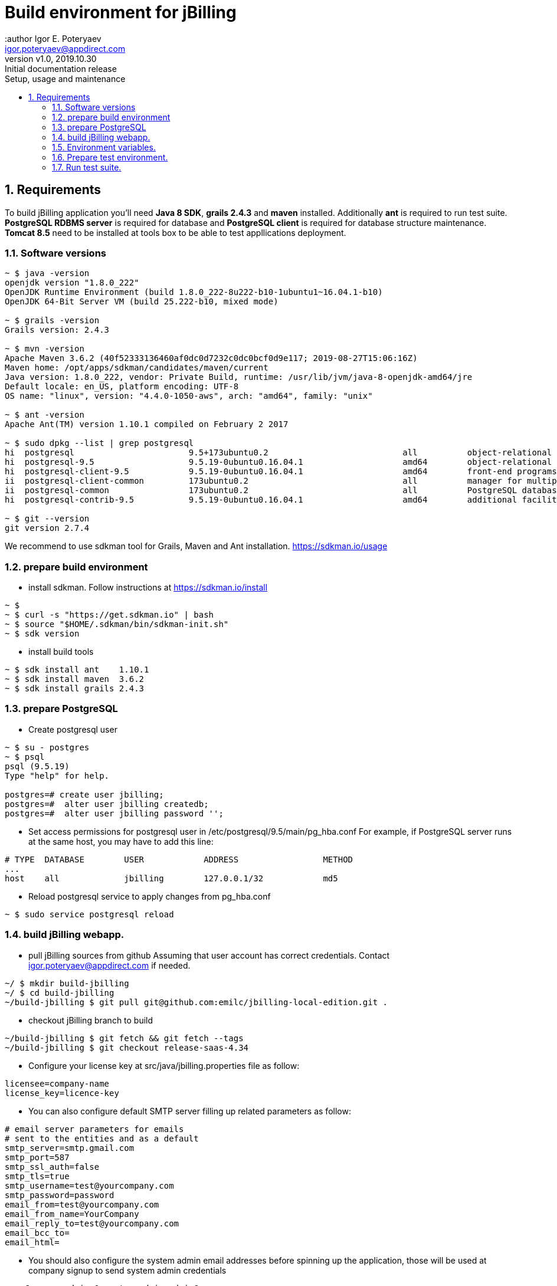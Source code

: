 = Build environment for jBilling
:author Igor E. Poteryaev
:email:  igor.poteryaev@appdirect.com
:revnumber: v1.0
:revdate:   2019.10.30
:revremark: Initial documentation release
:sectnums:
:toc: left
:toclevels: 4
:toc-title: Setup, usage and maintenance
:experimental:
:description: User documentation
:keywords: jBilling, sdkman, JDK

== Requirements

To build jBilling application you'll need *Java 8 SDK*, *grails 2.4.3* and *maven* installed.
Additionally *ant* is required to run test suite.
*PostgreSQL RDBMS server* is required for database and *PostgreSQL client* is required for database structure maintenance.
*Tomcat 8.5* need to be installed at tools box to be able to test appllications deployment.

=== Software versions

[source,bash]
----
~ $ java -version
openjdk version "1.8.0_222"
OpenJDK Runtime Environment (build 1.8.0_222-8u222-b10-1ubuntu1~16.04.1-b10)
OpenJDK 64-Bit Server VM (build 25.222-b10, mixed mode)

~ $ grails -version
Grails version: 2.4.3

~ $ mvn -version
Apache Maven 3.6.2 (40f52333136460af0dc0d7232c0dc0bcf0d9e117; 2019-08-27T15:06:16Z)
Maven home: /opt/apps/sdkman/candidates/maven/current
Java version: 1.8.0_222, vendor: Private Build, runtime: /usr/lib/jvm/java-8-openjdk-amd64/jre
Default locale: en_US, platform encoding: UTF-8
OS name: "linux", version: "4.4.0-1050-aws", arch: "amd64", family: "unix"

~ $ ant -version
Apache Ant(TM) version 1.10.1 compiled on February 2 2017

~ $ sudo dpkg --list | grep postgresql
hi  postgresql                       9.5+173ubuntu0.2                           all          object-relational SQL database (supported version)
hi  postgresql-9.5                   9.5.19-0ubuntu0.16.04.1                    amd64        object-relational SQL database, version 9.5 server
hi  postgresql-client-9.5            9.5.19-0ubuntu0.16.04.1                    amd64        front-end programs for PostgreSQL 9.5
ii  postgresql-client-common         173ubuntu0.2                               all          manager for multiple PostgreSQL client versions
ii  postgresql-common                173ubuntu0.2                               all          PostgreSQL database-cluster manager
hi  postgresql-contrib-9.5           9.5.19-0ubuntu0.16.04.1                    amd64        additional facilities for PostgreSQL

~ $ git --version
git version 2.7.4
----

We recommend to use sdkman tool for Grails, Maven and Ant installation. https://sdkman.io/usage

=== prepare build environment

* install sdkman.
Follow instructions at https://sdkman.io/install
[source,bash]
----
~ $ 
~ $ curl -s "https://get.sdkman.io" | bash
~ $ source "$HOME/.sdkman/bin/sdkman-init.sh"
~ $ sdk version
----

* install build tools
[source,bash]
----
~ $ sdk install ant    1.10.1
~ $ sdk install maven  3.6.2
~ $ sdk install grails 2.4.3
----

=== prepare PostgreSQL

* Create postgresql user
[source,bash]
----
~ $ su - postgres
~ $ psql
psql (9.5.19)
Type "help" for help.

postgres=# create user jbilling;
postgres=#  alter user jbilling createdb;
postgres=#  alter user jbilling password '';
----

* Set access permissions for postgresql user in /etc/postgresql/9.5/main/pg_hba.conf
For example, if PostgreSQL server runs at the same host, you may have to add this line:
[source,bash]
----
# TYPE  DATABASE        USER            ADDRESS                 METHOD
...
host    all             jbilling        127.0.0.1/32            md5
----
* Reload postgresql service to apply changes from pg_hba.conf
[source,bash]
----
~ $ sudo service postgresql reload
----

=== build jBilling webapp.

* pull jBilling sources from github
Assuming that user account has correct credentials. Contact igor.poteryaev@appdirect.com if needed.
[source,bash]
----
~/ $ mkdir build-jbilling
~/ $ cd build-jbilling
~/build-jbilling $ git pull git@github.com:emilc/jbilling-local-edition.git .
----

* checkout jBilling branch to build
[source,bash]
----
~/build-jbilling $ git fetch && git fetch --tags
~/build-jbilling $ git checkout release-saas-4.34
----

* Configure your license key at src/java/jbilling.properties file as follow:

[source,bash]
----
licensee=company-name
license_key=licence-key
----

* You can also configure default SMTP server filling up related parameters as follow:
[source,bash]
----
# email server parameters for emails
# sent to the entities and as a default
smtp_server=smtp.gmail.com
smtp_port=587
smtp_ssl_auth=false
smtp_tls=true
smtp_username=test@yourcompany.com
smtp_password=password
email_from=test@yourcompany.com
email_from_name=YourCompany
email_reply_to=test@yourcompany.com
email_bcc_to=
email_html=
----

* You should also configure the system admin email addresses before spinning up the application, those will be used at company signup to send system admin credentials
[source,bash]
----
copyCompany.admin.0=system admin,admin@yourcompany.com
copyCompany.admin.1=system admin1,admin@yourcompany.com
copyCompany.admin.2=system admin2,admin@yourcompany.com
copyCompany.admin.3=system admin3,admin@yourcompany.com 
----

* Key value is composed by the system admin username and its email address separated by a comma 

* build modules

[source,bash]
----
~/build-jbilling $
pushd service-modules
mvn clean install
popd
----

Check that modules were built successfully.
Last lines in maven console output should be:

[source,bash]
----
[INFO] ------------------------------------------------------------------------
[INFO] BUILD SUCCESS
[INFO] ------------------------------------------------------------------------
----

* build webapp

[source,bash]
----
~/build-jbilling $
grails clean
grails war
----

* build api.jar
Note: This step is needed only when api is changed. For example, when switching to a newer release version.
[source,bash]
----
~/build-jbilling $
grails api
----

=== Environment variables.
You may find convenient to set environment variables used by jBilling.
Next environment variables allow customization of database connection. If not set, default values will be used as follow:
[source]
----
JBILLING_DB_USER ?: "jbilling"
JBILLING_DB_NAME ?: "jbilling_test"
JBILLING_DB_HOST ?: "localhost"
JBILLING_DB_PORT ?: "5432"
JBILLING_DB_PARAMS ?: ""
JBILLING_DB_PASSWORD ?: ""
----

=== Prepare test environment.

* Create/Recreate test database and apply liquibase migrations

[source,bash]
----
~/build-jbilling $
grails prepare-test --hard --offline
----
Parameters

*hard* - drop and create an existing database

*offline* - use only dependencies jars already downloaded and cached under ~.m2/ local maven cache folder.

* Upgrade database structure.

This is required when switching to a new release.
[source,bash]
----
grails upgrade-db
----


* Create/Recreate grails-ant.properties (used by tests)

[source,bash]
----
~/build-jbilling $
ant build-grails-ant-properties
----

* Start jBilling application.

It is required before running functional tests.
Open a new linux shell and
[source,bash]
----
~/ $ cd build-jbilling
~/build-jbilling $ ./run-app.sh
----

Wait until application starts. 
Line in linux shell output should be:
[source]
----
| Server running. Browse to http://localhost:8080/jbilling
----

=== Run test suite.

* Unit tests

[source,bash]
----
~/build-jbilling $
ant test-unit
----

* Full functional test suite

Runs ALL test suites and test cases.
[source,bash]
----
~/build-jbilling $
ant test
----
